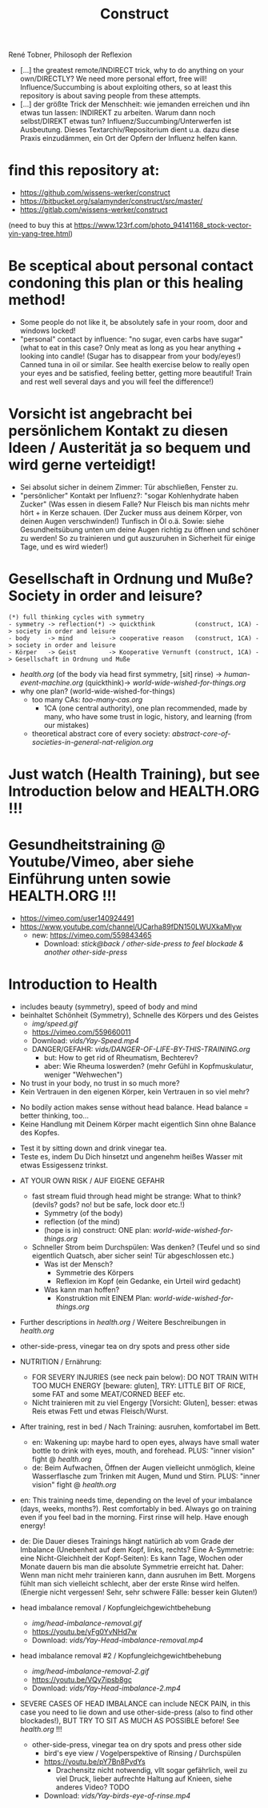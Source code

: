 #+TODO: TODO @WORK RÜCKFRAGE WAT?! | DONE INFO WAITING
#+Title: Construct
René Tobner, Philosoph der Reflexion

- [...] the greatest remote/INDIRECT trick, why to do anything on your own/DIRECTLY? We need more personal effort, free will! Influence/Succumbing is about exploiting others, so at least this repository is about saving people from these attempts.
- [...] der größte Trick der Menschheit: wie jemanden erreichen und ihn etwas tun lassen: INDIREKT zu arbeiten. Warum dann noch selbst/DIREKT etwas tun? Influenz/Succumbing/Unterwerfen ist Ausbeutung. Dieses Textarchiv/Repositorium dient u.a. dazu diese Praxis einzudämmen, ein Ort der Opfern der Influenz helfen kann.
* find this repository at:
- https://github.com/wissens-werker/construct
- https://bitbucket.org/salamynder/construct/src/master/
- https://gitlab.com/wissens-werker/construct

[[./img/yin-yang-tree.jpg]]
(need to buy this at https://www.123rf.com/photo_94141168_stock-vector-yin-yang-tree.html)

* Be sceptical about personal contact condoning this plan or this healing method!
- Some people do not like it, be absolutely safe in your room, door and windows locked!
- "personal" contact by influence: "no sugar, even carbs have sugar" (what to eat in this case? Only meat as long as you hear anything + looking into candle! (Sugar has to disappear from your body/eyes!) Canned tuna in oil or similar. See health exercise below to really open your eyes and be satisfied, feeling better, getting more beautiful! Train and rest well several days and you will feel the difference!)
* Vorsicht ist angebracht bei persönlichem Kontakt zu diesen Ideen / Austerität ja so bequem und wird gerne verteidigt!
- Sei absolut sicher in deinem Zimmer: Tür abschließen, Fenster zu.
- "persönlicher" Kontakt per Influenz?: "sogar Kohlenhydrate haben Zucker" (Was essen in diesem Falle? Nur Fleisch bis man nichts mehr hört + in Kerze schauen. (Der Zucker muss aus deinem Körper, von deinen Augen verschwinden!) Tunfisch in Öl o.ä. Sowie: siehe Gesundheitsübung unten um deine Augen richtig zu öffnen und schöner zu werden! So zu trainieren und gut auszuruhen in Sicherheit für einige Tage, und es wird wieder!)
* Gesellschaft in Ordnung und Muße? Society in order and leisure?
#+BEGIN_SRC 
(*) full thinking cycles with symmetry  
- symmetry -> reflection(*) -> quickthink           (construct, 1CA) -> society in order and leisure
- body     -> mind          -> cooperative reason   (construct, 1CA) -> society in order and leisure
- Körper   -> Geist         -> Kooperative Vernunft (construct, 1CA) -> Gesellschaft in Ordnung und Muße
#+END_SRC
- [[health.org]] (of the body via head first symmetry, [sit] rinse) -> [[human-event-machine.org]] (quickthink)-> [[world-wide-wished-for-things.org]]
- why one plan? (world-wide-wished-for-things)
  - too many CAs: [[too-many-cas.org]]
    - 1CA (one central authority), one plan recommended, made by many, who have some trust in logic, history, and learning (from our mistakes)
  - theoretical abstract core of every society:  [[abstract-core-of-societies-in-general-nat-religion.org]]

* Just watch (Health Training), but see Introduction below and HEALTH.ORG !!!
* Gesundheitstraining @ Youtube/Vimeo, aber siehe Einführung unten sowie HEALTH.ORG !!!
- https://vimeo.com/user140924491
- https://www.youtube.com/channel/UCarha89fDN150LWUXkaMlyw
  - new: https://vimeo.com/559843465
    - Download: [[vids/Yay-with-stick--back-activation--other-side-press_feel_other_blockades--another_other-side-press.mp4][stick@back / other-side-press to feel blockade & another other-side-press]]
* Introduction to Health
- includes beauty (symmetry), speed of body and mind
- beinhaltet Schönheit (Symmetry), Schnelle des Körpers und des Geistes
  - [[img/speed.gif]]
  - https://vimeo.com/559660011
  - Download: [[vids/Yay-Speed.mp4]]
  - DANGER/GEFAHR: [[vids/DANGER-OF-LIFE-BY-THIS-TRAINING.org]]
    - but: How to get rid of Rheumatism, Bechterev?
    - aber: Wie Rheuma loswerden? (mehr Gefühl in Kopfmuskulatur, weniger "Wehwechen")

- No trust in your body, no trust in so much more?
- Kein Vertrauen in den eigenen Körper, kein Vertrauen in so viel mehr?


- No bodily action makes sense without head balance. Head balance = better thinking, too...
- Keine Handlung mit Deinem Körper macht eigentlich Sinn ohne Balance des Kopfes.


- Test it by sitting down and drink vinegar tea.
- Teste es, indem Du Dich hinsetzt und angenehm heißes Wasser mit etwas Essigessenz trinkst.


- AT YOUR OWN RISK / AUF EIGENE GEFAHR
  - fast stream fluid through head might be strange: What to think? (devils? gods? no! but be safe, lock door etc.!)
    - Symmetry   (of the body)
    - reflection (of the mind)
    - (hope is in) construct: ONE plan: [[world-wide-wished-for-things.org]]
  - Schneller Strom beim Durchspülen: Was denken? (Teufel und so sind eigentlich Quatsch, aber sicher sein! Tür abgeschlossen etc.)
    - Was ist der Mensch?
      - Symmetrie des Körpers
      - Reflexion im Kopf (ein Gedanke, ein Urteil wird gedacht)
    - Was kann man hoffen?
      - Konstruktion mit EINEM Plan: [[world-wide-wished-for-things.org]]
- Further descriptions in [[health.org]] / Weitere Beschreibungen in [[health.org]]
- other-side-press, vinegar tea on dry spots and press other side
- NUTRITION / Ernährung:
  - FOR SEVERY INJURIES (see neck pain below): DO NOT TRAIN WITH TOO MUCH ENERGY [beware: gluten], TRY: LITTLE BIT OF RICE, some FAT and some MEAT/CORNED BEEF etc.
  - Nicht trainieren mit zu viel Engergy [Vorsicht: Gluten], besser: etwas Reis etwas Fett und etwas Fleisch/Wurst.
- After training, rest in bed / Nach Training: ausruhen, komfortabel im Bett.
  - en: Wakening up: maybe hard to open eyes, always have small water bottle to drink with eyes, mouth, and forehead. PLUS: "inner vision" fight @ [[health.org]]
  - de: Beim Aufwachen, Öffnen der Augen vielleicht unmöglich, kleine Wasserflasche zum Trinken mit Augen, Mund und Stirn. PLUS: "inner vision" fight @ [[health.org]]
- en: This training needs time, depending on the level of your imbalance (days, weeks, months?). Rest comfortably in bed. Always go on training even if you feel bad in the morning. First rinse will help. Have enough energy!
- de: Die Dauer dieses Trainings hängt natürlich ab vom Grade der Imbalance (Unebenheit auf dem Kopf, links, rechts? Eine A-Symmetrie: eine Nicht-Gleichheit der Kopf-Seiten): Es kann Tage, Wochen oder Monate dauern bis man die absolute Symmetrie erreicht hat. Daher: Wenn man nicht mehr trainieren kann, dann ausruhen im Bett. Morgens fühlt man sich vielleicht schlecht, aber der erste Rinse wird helfen. (Energie nicht vergessen! Sehr, sehr schwere Fälle: besser kein Gluten!)

- head imbalance removal / Kopfungleichgewichtbehebung
  - [[img/head-imbalance-removal.gif]]
  - https://youtu.be/yFg0YvNHd7w
  - Download: [[vids/Yay-Head-imbalance-removal.mp4]]

- head imbalance removal #2 / Kopfungleichgewichtbehebung
  - [[img/head-imbalance-removal-2.gif]]
  - https://youtu.be/VQy7ipsb8gc
  - Download: [[vids/Yay-Head-imbalance-2.mp4]]


- SEVERE CASES OF HEAD IMBALANCE can include NECK PAIN, in this case you need to lie down and use other-side-press (also to find other blockades!), BUT TRY TO SIT AS MUCH AS POSSIBLE before! See [[health.org]] !!!
  - other-side-press, vinegar tea on dry spots and press other side
    - bird's eye view / Vogelperspektive of Rinsing / Durchspülen
    - https://youtu.be/pY7Bn8PvdYs
      - Drachensitz nicht notwendig, vllt sogar gefährlich, weil zu viel Druck, lieber aufrechte Haltung auf Knieen, siehe anderes Video? TODO
    - Download: [[vids/Yay-birds-eye-of-rinse.mp4]]

